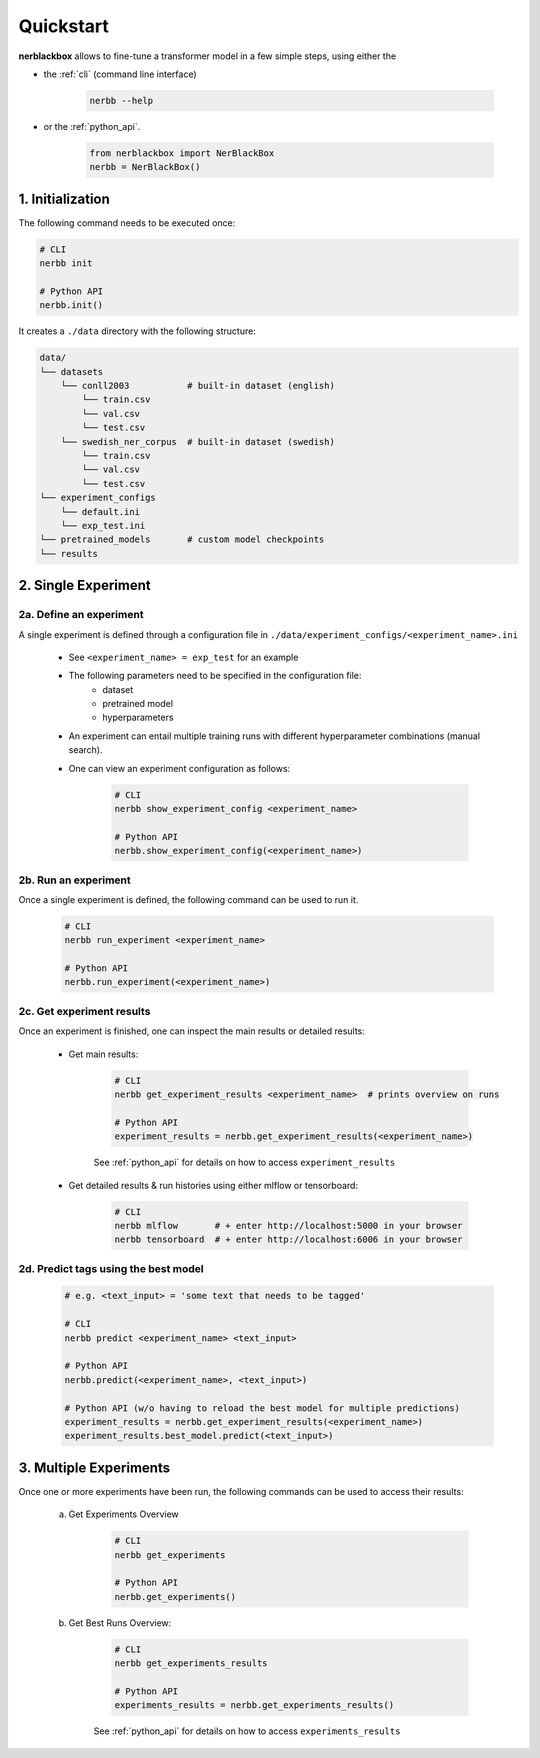 
.. _quickstart:

Quickstart
==========

**nerblackbox** allows to fine-tune a transformer model in a few simple steps,
using either the

* the :ref:`cli` (command line interface)

    .. code-block:: console

        nerbb --help

* or the :ref:`python_api`.

    .. code-block:: python

        from nerblackbox import NerBlackBox
        nerbb = NerBlackBox()


1. Initialization
-----------------

The following command needs to be executed once:

.. code-block:: python

    # CLI
    nerbb init

    # Python API
    nerbb.init()


It creates a ``./data`` directory with the following structure:

.. code-block:: xml

    data/
    └── datasets
        └── conll2003           # built-in dataset (english)
            └── train.csv
            └── val.csv
            └── test.csv
        └── swedish_ner_corpus  # built-in dataset (swedish)
            └── train.csv
            └── val.csv
            └── test.csv
    └── experiment_configs
        └── default.ini
        └── exp_test.ini
    └── pretrained_models       # custom model checkpoints
    └── results



2. Single Experiment
--------------------

2a. Define an experiment
^^^^^^^^^^^^^^^^^^^^^^^^

A single experiment is defined through a configuration file in ``./data/experiment_configs/<experiment_name>.ini``

    * See ``<experiment_name> = exp_test`` for an example

    * The following parameters need to be specified in the configuration file:
        * dataset
        * pretrained model
        * hyperparameters

    * An experiment can entail multiple training runs with different hyperparameter combinations (manual search).

    * One can view an experiment configuration as follows:

        .. code-block:: python

            # CLI
            nerbb show_experiment_config <experiment_name>

            # Python API
            nerbb.show_experiment_config(<experiment_name>)

2b. Run an experiment
^^^^^^^^^^^^^^^^^^^^^

Once a single experiment is defined, the following command can be used to run it.

    .. code-block:: python

        # CLI
        nerbb run_experiment <experiment_name>

        # Python API
        nerbb.run_experiment(<experiment_name>)

2c. Get experiment results
^^^^^^^^^^^^^^^^^^^^^^^^^^^^^^

Once an experiment is finished, one can inspect the main results or detailed results:

    * Get main results:

        .. code-block:: python

            # CLI
            nerbb get_experiment_results <experiment_name>  # prints overview on runs

            # Python API
            experiment_results = nerbb.get_experiment_results(<experiment_name>)

        See :ref:`python_api`
        for details on how to access ``experiment_results``

    * Get detailed results & run histories using either mlflow or tensorboard:

        .. code-block:: python

            # CLI
            nerbb mlflow       # + enter http://localhost:5000 in your browser
            nerbb tensorboard  # + enter http://localhost:6006 in your browser


2d. Predict tags using the best model
^^^^^^^^^^^^^^^^^^^^^^^^^^^^^^^^^^^^^

    .. code-block:: python

        # e.g. <text_input> = 'some text that needs to be tagged'

        # CLI
        nerbb predict <experiment_name> <text_input>

        # Python API
        nerbb.predict(<experiment_name>, <text_input>)

        # Python API (w/o having to reload the best model for multiple predictions)
        experiment_results = nerbb.get_experiment_results(<experiment_name>)
        experiment_results.best_model.predict(<text_input>)

3. Multiple Experiments
-----------------------

Once one or more experiments have been run, the following commands can be used to access their results:

    a. Get Experiments Overview

        .. code-block:: python

            # CLI
            nerbb get_experiments

            # Python API
            nerbb.get_experiments()

    b. Get Best Runs Overview:

        .. code-block:: python

            # CLI
            nerbb get_experiments_results

            # Python API
            experiments_results = nerbb.get_experiments_results()

        See :ref:`python_api`
        for details on how to access ``experiments_results``
